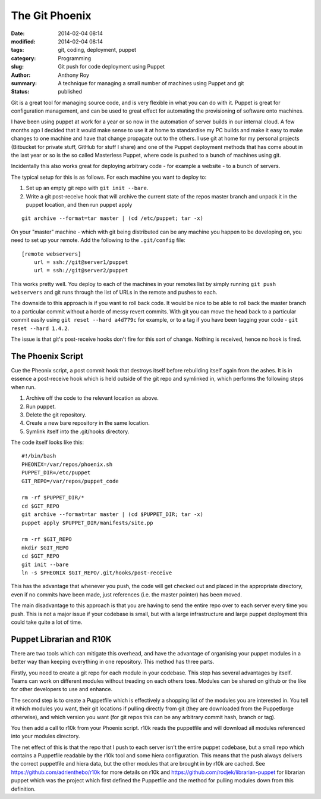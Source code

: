 The Git Phoenix
===============

:date: 2014-02-04 08:14
:modified: 2014-02-04 08:14
:tags: git, coding, deployment, puppet
:category: Programming
:slug: Git push for code deployment using Puppet
:author: Anthony Roy
:summary: A technique for managing a small number of machines using Puppet and git
:status: published

Git is a great tool for managing source code, and is very flexible in what you can do with it. Puppet is great for configuration management, and can be used to great effect for automating the provisioning of software onto machines.

I have been using puppet at work for a year or so now in the automation of server builds in our internal cloud. A few months ago I decided that it would make sense to use it at home to standardise my PC builds and make it easy to make changes to one machine and have that change propagate out to the others. I use git at home for my personal projects (Bitbucket for private stuff, GitHub for stuff I share) and one of the Puppet deployment methods that has come about in the last year or so is the so called Masterless Puppet, where code is pushed to a bunch of machines using git.

Incidentally this also works great for deploying arbitrary code - for example a website - to a bunch of servers.

The typical setup for this is as follows. For each machine you want to deploy to:

1. Set up an empty git repo with ``git init --bare``.
2. Write a git post-receive hook that will archive the current state of the repos master branch and unpack it in the puppet location, and then run puppet apply
   
::

    git archive --format=tar master | (cd /etc/puppet; tar -x)

On your "master" machine - which with git being distributed can be any machine you happen to be developing on, you need to set up your remote. Add the following to the ``.git/config`` file::

    [remote webservers]
        url = ssh://git@server1/puppet
        url = ssh://git@server2/puppet

This works pretty well. You deploy to each of the machines in your remotes list by simply running ``git push webservers`` and git runs through the list of URLs in the remote and pushes to each.

The downside to this approach is if you want to roll back code. It would be nice to be able to roll back the master branch to a particular commit without a horde of messy revert commits. With git you can move the head back to a particular commit easily using ``git reset --hard a4d779c`` for example, or to a tag if you have been tagging your code - ``git reset --hard 1.4.2``.

The issue is that git's post-receive hooks don't fire for this sort of change. Nothing is received, hence no hook is fired.

The Phoenix Script
------------------

Cue the Pheonix script, a post commit hook that destroys itself before rebuilding itself again from the ashes. It is in essence a post-receive hook which is held outside of the git repo and symlinked in, which performs the following steps when run.

1. Archive off the code to the relevant location as above.
2. Run puppet.
3. Delete the git repository.
4. Create a new bare repository in the same location.
5. Symlink itself into the .git/hooks directory.

The code itself looks like this::

    #!/bin/bash
    PHEONIX=/var/repos/phoenix.sh
    PUPPET_DIR=/etc/puppet
    GIT_REPO=/var/repos/puppet_code

    rm -rf $PUPPET_DIR/*
    cd $GIT_REPO
    git archive --format=tar master | (cd $PUPPET_DIR; tar -x)
    puppet apply $PUPPET_DIR/manifests/site.pp

    rm -rf $GIT_REPO
    mkdir $GIT_REPO
    cd $GIT_REPO
    git init --bare
    ln -s $PHEONIX $GIT_REPO/.git/hooks/post-receive

This has the advantage that whenever you push, the code will get checked out and placed in the appropriate directory, even if no commits have been made, just references (i.e. the master pointer) has been moved.

The main disadvantage to this approach is that you are having to send the entire repo over to each server every time you push. This is not a major issue if your codebase is small, but with a large infrastructure and large puppet deployment this could take quite a lot of time.

Puppet Librarian and R10K
-------------------------

There are two tools which can mitigate this overhead, and have the advantage of organising your puppet modules in a better way than keeping everything in one repository. This method has three parts.

Firstly, you need to create a git repo for each module in your codebase. This step has several advantages by itself. Teams can work on different modules without treading on each others toes. Modules can be shared on github or the like for other developers to use and enhance.

The second step is to create a Puppetfile which is effectively a shopping list of the modules you are interested in. You tell it which modules you want, their git locations if pulling directly from git (they are downloaded from the Puppetforge otherwise), and which version you want (for git repos this can be any arbitrary commit hash, branch or tag).

You then add a call to r10k from your Phoenix script. r10k reads the puppetfile and will download all modules referenced into your modules directory.

The net effect of this is that the repo that I push to each server isn't the entire puppet codebase, but a small repo which contains a Puppetfile readable by the r10k tool and some hiera configuration. This means that the push always delivers the correct puppetfile and hiera data, but the other modules that are brought in by r10k are cached. See https://github.com/adrienthebo/r10k for more details on r10k and https://github.com/rodjek/librarian-puppet for librarian puppet which was the project which first defined the Puppetfile and the method for pulling modules down from this definition.
